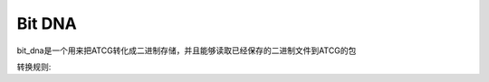 Bit DNA
=======

bit_dna是一个用来把ATCG转化成二进制存储，并且能够读取已经保存的二进制文件到ATCG的包

转换规则:

+--------+---------+
|  碱基  |  二进制  |
+========+=========+
|   A    |   0b00  |
+--------+---------+
|   T    |   0b01  |
+--------+---------+
|   C    |   0b10  |
+--------+---------+
|   G    |   0b11  |
+--------+---------+